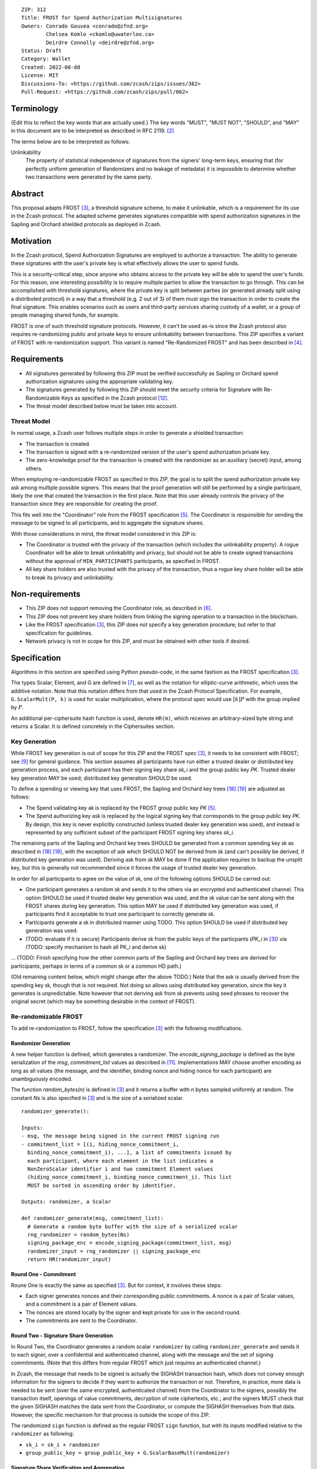 ::

  ZIP: 312
  Title: FROST for Spend Authorization Multisignatures
  Owners: Conrado Gouvea <conrado@zfnd.org>
          Chelsea Komlo <ckomlo@uwaterloo.ca>
          Deirdre Connolly <deirdre@zfnd.org>
  Status: Draft
  Category: Wallet
  Created: 2022-08-dd
  License: MIT
  Discussions-To: <https://github.com/zcash/zips/issues/382>
  Pull-Request: <https://github.com/zcash/zips/pull/662>


Terminology
===========

{Edit this to reflect the key words that are actually used.}
The key words "MUST", "MUST NOT", "SHOULD", and "MAY" in this document are to
be interpreted as described in RFC 2119. [#RFC2119]_

The terms below are to be interpreted as follows:

Unlinkability
  The property of statistical independence of signatures from the
  signers' long-term keys, ensuring that (for perfectly uniform
  generation of Randomizers and no leakage of metadata) it is
  impossible to determine whether two transactions were generated
  by the same party.


Abstract
========

This proposal adapts FROST [#FROST]_, a threshold signature scheme,
to make it unlinkable, which is a requirement for its use in the Zcash protocol.
The adapted scheme generates signatures compatible with spend authorization
signatures in the Sapling and Orchard shielded protocols as deployed in Zcash.


Motivation
==========

In the Zcash protocol, Spend Authorization Signatures are employed to authorize
a transaction. The ability to generate these signatures with the user's
private key is what effectively allows the user to spend funds.

This is a security-critical step, since anyone who obtains access to the private
key will be able to spend the user's funds. For this reason, one interesting
possibility is to require multiple parties to allow the transaction to go
through. This can be accomplished with threshold signatures, where the private
key is split between parties (or generated already split using a distributed
protocol) in a way that a threshold (e.g. 2 out of 3) of them must sign the
transaction in order to create the final signature. This enables scenarios such
as users and third-party services sharing custody of a wallet, or a group of
people managing shared funds, for example.

FROST is one of such threshold signature protocols. However, it can't be used
as-is since the Zcash protocol also requires re-randomizing public and private
keys to ensure unlinkability between transactions. This ZIP specifies a variant
of FROST with re-randomization support. This variant is named "Re-Randomized
FROST" and has been described in [#frost-rerandomized]_.


Requirements
============

- All signatures generated by following this ZIP must be verified successfully
  as Sapling or Orchard spend authorization signatures using the appropriate
  validating key.
- The signatures generated by following this ZIP should meet the security
  criteria for Signature with Re-Randomizable Keys as specified in the Zcash
  protocol [#protocol-concretereddsa]_.
- The threat model described below must be taken into account.

Threat Model
------------

In normal usage, a Zcash user follows multiple steps in order to generate a
shielded transaction:

- The transaction is created.
- The transaction is signed with a re-randomized version of the user's spend
  authorization private key.
- The zero-knowledge proof for the transaction is created with the randomizer
  as an auxiliary (secret) input, among others.

When employing re-randomizable FROST as specified in this ZIP, the goal is to
split the spend authorization private key :math:`\mathsf{ask}` among multiple
possible signers. This means that the proof generation will still be performed
by a single participant, likely the one that created the transaction in the first
place. Note that this user already controls the privacy of the transaction since
they are responsible for creating the proof.

This fits well into the "Coordinator" role from the FROST specification
[#frost-protocol]_. The Coordinator is responsible for sending the message to be
signed to all participants, and to aggregate the signature shares.

With those considerations in mind, the threat model considered in this ZIP is:

- The Coordinator is trusted with the privacy of the transaction (which includes
  the unlinkability property). A rogue Coordinator will be able to break
  unlinkability and privacy, but should not be able to create signed transactions
  without the approval of ``MIN_PARTICIPANTS`` participants, as specified in FROST.
- All key share holders are also trusted with the privacy of the transaction,
  thus a rogue key share holder will be able to break its privacy and unlinkability.


Non-requirements
================

- This ZIP does not support removing the Coordinator role, as described in
  [#frost-removingcoordinator]_.
- This ZIP does not prevent key share holders from linking the signing operation to a
  transaction in the blockchain.
- Like the FROST specification [#FROST]_, this ZIP does not specify a key generation
  procedure; but refer to that specification for guidelines.
- Network privacy is not in scope for this ZIP, and must be obtained with other
  tools if desired.


Specification
=============

Algorithms in this section are specified using Python pseudo-code, in the same
fashion as the FROST specification [#FROST]_.

The types Scalar, Element, and G are defined in [#frost-primeordergroup]_, as
well as the notation for elliptic-curve arithmetic, which uses the additive
notation. Note that this notation differs from that used in the Zcash Protocol
Specification. For example, ``G.ScalarMult(P, k)`` is used for scalar
multiplication, where the protocol spec would use :math:`[k] P` with the group
implied by :math:`P`.

An additional per-ciphersuite hash function is used, denote ``HR(m)``, which
receives an arbitrary-sized byte string and returns a Scalar. It is defined
concretely in the Ciphersuites section.


Key Generation
--------------

While FROST key generation is out of scope for this ZIP and the FROST spec
[#FROST]_, it needs to be consistent with FROST; see [#frost-tdkg]_ for general
guidance. This section assumes all participants have run either a trusted dealer
or distributed key generation process, and each participant has their signing
key share `sk_i` and the group public key `PK`. Trusted dealer key generation
MAY be used; distributed key generation SHOULD be used.

To define a spending or viewing key that uses FROST, the Sapling and Orchard key
trees [#protocol-saplingkeycomponents]_ [#protocol-orchardkeycomponents]_ are
adjusted as follows:

- The Spend validating key :math:`\mathsf{ak}` is replaced by the FROST group
  public key `PK` [#frost-protocol]_.
- The Spend authorizing key :math:`\mathsf{ask}` is replaced by the logical
  signing key that corresponds to the group public key `PK`. By design, this key
  is never explicitly constructed (unless trusted dealer key generation was
  used), and instead is represented by any sufficient subset of the participant
  FROST signing key shares `sk_i`.

The remaining parts of the Sapling and Orchard key trees SHOULD be generated
from a common spending key :math:`\mathsf{sk}` as described in
[#protocol-saplingkeycomponents]_ [#protocol-orchardkeycomponents]_, with the
exception of :math:`\mathsf{ask}` which SHOULD NOT be derived from
:math:`\mathsf{sk}` (and can't possibly be derived, if distributed key
generation was used). Deriving :math:`\mathsf{ask}` from :math:`\mathsf{sk}` MAY
be done if the application requires to backup the unsplit key, but this is
generally not recommended since it forces the usage of trusted dealer key
generation.

In order for all participants to agree on the value of :math:`\mathsf{sk}`, one
of the following options SHOULD be carried out:

- One participant generates a random :math:`\mathsf{sk}` and sends it to the
  others via an encrypted and authenticated channel. This option SHOULD be used
  if trusted dealer key generation was used, and the :math:`\mathsf{sk}` value
  can be sent along with the FROST shares during key generation. This option MAY
  be used if distributed key generation was used, if participants find it
  acceptable to trust one participant to correctly generate :math:`\mathsf{sk}`.
- Participants generate a :math:`\mathsf{sk}` in distributed manner using TODO.
  This option SHOULD be used if distributed key generation was used.
- (TODO: evaluate if it is secure) Participants derive :math:`\mathsf{sk}` from
  the public keys of the particpants (`PK_i` in [#FROST]_) via (TODO: specify
  mechanism to hash all PK_i and derive sk)

... (TODO: Finish specifying how
the other common parts of the Sapling and Orchard key trees are derived for
participants, perhaps in terms of a common :math:`\mathsf{sk}` or a common HD path.)

(Old remaining content below, which might change after the above TODO.)
Note that the :math:`\mathsf{ask}` is usually derived from the spending key
:math:`\mathsf{sk}`, though that is not required. Not doing so allows using
distributed key generation, since the key it generates is unpredictable. Note
however that not deriving :math:`\mathsf{ask}` from :math:`\mathsf{sk}` prevents
using seed phrases to recover the original secret (which may be something
desirable in the context of FROST).


Re-randomizable FROST
---------------------

To add re-randomization to FROST, follow the specification [#FROST]_ with the
following modifications.


Randomizer Generation
'''''''''''''''''''''

A new helper function is defined, which generates a randomizer. The
`encode_signing_package` is defined as the byte serialization of the `msg`,
`commitment_list` values as described in [#frost-serialization]_.
Implementations MAY choose another encoding as long as all values (the message,
and the identifier, binding nonce and hiding nonce for each participant) are
unambiguously encoded.

The function `random_bytes(n)` is defined in [#FROST]_ and it returns a buffer
with `n` bytes sampled uniformly at random. The constant `Ns` is also specified
in [#FROST]_ and is the size of a serialized scalar.

::

  randomizer_generate():

  Inputs:
  - msg, the message being signed in the current FROST signing run
  - commitment_list = [(i, hiding_nonce_commitment_i,
    binding_nonce_commitment_i), ...], a list of commitments issued by
    each participant, where each element in the list indicates a
    NonZeroScalar identifier i and two commitment Element values
    (hiding_nonce_commitment_i, binding_nonce_commitment_i). This list
    MUST be sorted in ascending order by identifier.

  Outputs: randomizer, a Scalar

  def randomizer_generate(msg, commitment_list):
    # Generate a random byte buffer with the size of a serialized scalar
    rng_randomizer = random_bytes(Ns)
    signing_package_enc = encode_signing_package(commitment_list, msg)
    randomizer_input = rng_randomizer || signing_package_enc
    return HR(randomizer_input)


Round One - Commitment
''''''''''''''''''''''

Roune One is exactly the same as specified [#FROST]_. But for context, it
involves these steps:

- Each signer generates nonces and their corresponding public commitments.
  A nonce is a pair of Scalar values, and a commitment is a pair of Element values.
- The nonces are stored locally by the signer and kept private for use in the second round.
- The commitments are sent to the Coordinator.


Round Two - Signature Share Generation
''''''''''''''''''''''''''''''''''''''

In Round Two, the Coordinator generates a random scalar ``randomizer`` by calling
``randomizer_generate`` and sends it to each signer, over a confidential and
authenticated channel, along with the message and the set of signing
commitments. (Note that this differs from regular FROST which just requires an
authenticated channel.)

In Zcash, the message that needs to be signed is actually the SIGHASH
transaction hash, which does not convey enough information for the signers to
decide if they want to authorize the transaction or not. Therefore, in practice,
more data is needed to be sent (over the same encrypted, authenticated channel)
from the Coordinator to the signers, possibly the transaction itself, openings of
value commitments, decryption of note ciphertexts, etc.; and the signers MUST check
that the given SIGHASH matches the data sent from the Coordinator, or compute the
SIGHASH themselves from that data. However, the specific mechanism for that process
is outside the scope of this ZIP.

The randomized ``sign`` function is defined as the regular FROST ``sign``
function, but with its inputs modified relative to the ``randomizer`` as
following:

- ``sk_i = sk_i + randomizer``
- ``group_public_key = group_public_key + G.ScalarBaseMult(randomizer)``


Signature Share Verification and Aggregation
''''''''''''''''''''''''''''''''''''''''''''

The randomized ``aggregate`` function is defined as the regular FROST
``aggregate`` function, but with its inputs modified relative to the
``randomizer`` as following:

- ``group_public_key = group_public_key + G.ScalarBaseMult(randomizer)``

The randomized ``verify_signature_share`` function is defined as the regular
FROST ``verify_signature_share`` function, but with its inputs modified relative
to the ``randomizer`` as following:

- ``PK_i = PK_i + G.ScalarBaseMult(randomizer)``
- ``group_public_key = group_public_key + G.ScalarBaseMult(randomizer)``


Ciphersuites
------------

FROST(Jubjub, BLAKE2b-512)
''''''''''''''''''''''''''

This ciphersuite uses Jubjub for the Group and BLAKE2b-512 for the Hash function ``H``
meant to produce signatures indistinguishable from RedJubjub Sapling Spend
Authorization Signatures as specified in [#protocol-concretespendauthsig]_.

- Group: Jubjub [#protocol-jubjub]_ with base point :math:`\mathcal{G}^{\mathsf{Sapling}}`
  as defined in [#protocol-concretespendauthsig]_.

  - Order: :math:`r_\mathbb{J}` as defined in [#protocol-jubjub]_.
  - Identity: as defined in [#protocol-jubjub]_.
  - RandomScalar(): Implemented by returning a uniformly random Scalar in the range
    \[0, ``G.Order()`` - 1\]. Refer to {{frost-randomscalar}} for implementation guidance.
  - SerializeElement(P): Implemented as :math:`\mathsf{repr}_\mathbb{J}(P)` as defined in [#protocol-jubjub]_
  - DeserializeElement(P): Implemented as :math:`\mathsf{abst}_\mathbb{J}(P)` as defined in [#protocol-jubjub]_,
    returning an error if :math:`\bot` is returned. Additionally, this function
    validates that the resulting element is not the group identity element,
    returning an error if the check fails.
  - SerializeScalar: Implemented by outputting the little-endian 32-byte encoding
    of the Scalar value.
  - DeserializeScalar: Implemented by attempting to deserialize a Scalar from a
    little-endian 32-byte string. This function can fail if the input does not
    represent a Scalar in the range \[0, ``G.Order()`` - 1\].

- Hash (``H``): BLAKE2b-512 [#BLAKE]_ (BLAKE2b with 512-bit output and 16-byte personalization string),
  and Nh = 64.

  - H1(m): Implemented by computing BLAKE2b-512("FROST_RedJubjubR", m), interpreting
    the 64 bytes as a little-endian integer, and reducing the resulting integer
    modulo ``G.Order()``.
  - H2(m): Implemented by computing BLAKE2b-512("Zcash_RedJubjubH", m), interpreting
    the 64 bytes as a little-endian integer, and reducing the resulting integer
    modulo ``G.Order()``.
    (This is equivalent to :math:`\mathsf{H}^\circledast(m)`, as defined by
    the :math:`\mathsf{RedJubjub}` scheme instantiated in [#protocol-concretereddsa]_.)
  - H3(m): Implemented by computing BLAKE2b-512("FROST_RedJubjubN", m), interpreting
    the 64 bytes as a little-endian integer, and reducing the resulting integer
    modulo ``G.Order()``.
  - H4(m): Implemented by computing BLAKE2b-512("FROST_RedJubjubM", m).
  - H5(m): Implemented by computing BLAKE2b-512("FROST_RedJubjubC", m).
  - HR(m): Implemented by computing BLAKE2b-512("FROST_RedJubjubA", m), interpreting
    the 64 bytes as a little-endian integer, and reducing the resulting integer
    modulo ``G.Order()``.

Signature verification is as specified in [#protocol-concretespendauthsig]_
for RedJubjub.


FROST(Pallas, BLAKE2b-512)
''''''''''''''''''''''''''

This ciphersuite uses Pallas for the Group and BLAKE2b-512 for the Hash function ``H``
meant to produce signatures indistinguishable from RedPallas Orchard Spend
Authorization Signatures as specified in [#protocol-concretespendauthsig]_.

- Group: Pallas [#protocol-pallasandvesta]_ with base point :math:`\mathcal{G}^{\mathsf{Orchard}}`
  as defined in [#protocol-concretespendauthsig]_.

  - Order: :math:`r_\mathbb{P}` as defined in [#protocol-pallasandvesta]_.
  - Identity: as defined in [#protocol-pallasandvesta]_.
  - RandomScalar(): Implemented by returning a uniformly random Scalar in the range
    \[0, ``G.Order()`` - 1\]. Refer to {{frost-randomscalar}} for implementation guidance.
  - SerializeElement(P): Implemented as :math:`\mathsf{repr}_\mathbb{P}(P)` as defined in [#protocol-pallasandvesta]_.
  - DeserializeElement(P): Implemented as :math:`\mathsf{abst}_\mathbb{P}(P)` as defined in [#protocol-pallasandvesta]_,
    failing if :math:`\bot` is returned. Additionally, this function validates that the resulting
    element is not the group identity element, returning an error if the check fails.
  - SerializeScalar: Implemented by outputting the little-endian 32-byte encoding
    of the Scalar value.
  - DeserializeScalar: Implemented by attempting to deserialize a Scalar from a
    little-endian 32-byte string. This function can fail if the input does not
    represent a Scalar in the range \[0, ``G.Order()`` - 1\].

- Hash (``H``): BLAKE2b-512 [#BLAKE]_ (BLAKE2b with 512-bit output and 16-byte personalization string),
  and Nh = 64.

  - H1(m): Implemented by computing BLAKE2b-512("FROST_RedPallasR", m), interpreting
    the 64 bytes as a little-endian integer, and reducing the resulting integer
    modulo ``G.Order()``.
  - H2(m): Implemented by computing BLAKE2b-512("Zcash_RedPallasH", m), interpreting
    the 64 bytes as a little-endian integer, and reducing the resulting integer
    modulo ``G.Order()``.
    (This is equivalent to :math:`\mathsf{H}^\circledast(m)`, as defined by
    the :math:`\mathsf{RedPallas}` scheme instantiated in [#protocol-concretereddsa]_.)
  - H3(m): Implemented by computing BLAKE2b-512("FROST_RedPallasN", m), interpreting
    the 64 bytes as a little-endian integer, and reducing the resulting integer
    modulo ``G.Order()``.
  - H4(m): Implemented by computing BLAKE2b-512("FROST_RedPallasM", m).
  - H5(m): Implemented by computing BLAKE2b-512("FROST_RedPallasC", m).
  - HR(m): Implemented by computing BLAKE2b-512("FROST_RedPallasA", m), interpreting
    the 64 bytes as a little-endian integer, and reducing the resulting integer
    modulo ``G.Order()``.

Signature verification is as specified in [#protocol-concretespendauthsig]_
for RedPallas.

Rationale
=========

FROST is a threshold Schnorr signature scheme, and Zcash Spend Authorization are
also Schnorr signatures, which allows the usage of FROST with Zcash. However,
since there is no widespread standard for Schnorr signatures, it must be ensured
that the signatures generated by the FROST variant specified in this ZIP can be
verified successfully by a Zcash implementation following its specification. In
practice this entails making sure that the generated signature can be verified
by the :math:`\mathsf{RedDSA.Validate}` function specified in
[#protocol-concretereddsa]_:

- The FROST signature, when split into R and S in the first step of
  :math:`\mathsf{RedDSA.Validate}`, must yield the values expected by the
  function. This is ensured by defining SerializeElement and SerializeScalar in
  each ciphersuite to yield those values.

- The challenge c used during FROST signing must be equal to the challenge c
  computed during :math:`\mathsf{RedDSA.Validate}`. This requires defining the
  ciphersuite H2 function as the :math:`\mathsf{H}^\circledast(m)` Zcash
  function in the ciphersuites, and making sure its input will be the same.
  Fortunately FROST and Zcash use the same input order (R, public key, message)
  so we just need to make sure that SerializeElement (used to compute the
  encoded public key before passing to the hash function) matches what
  :math:`\mathsf{RedDSA.Validate}` expects; which is possible since both `R` and
  `vk` (the public key) are encoded in the same way as in Zcash.

- Note that ``r`` (and thus ``R``) will not be generated as specified in RedDSA.Sign.
  This is not an issue however, since with Schnorr signatures it does not matter
  for the verifier how the ``r`` value was chosen, it just needs to be generated
  uniformly at random, which is true for FROST.

- The above will ensure that the verification equation in
  :math:`\mathsf{RedDSA.Validate}` will pass, since FROST ensures the exact same
  equation will be valid as described in [#frost-primeorderverify]_.

The second step is adding the re-randomization functionality so that each FROST
signing generates a re-randomized signature:

- Anywhere the public key is used, the randomized public key must be used instead.
  This is exactly what is done in the functions defined above.
- The re-randomization must be done in each signature share generation, such
  that the aggregated signature must be valid under verification with the
  randomized public key. The ``R`` value from the signature is not influenced by
  the randomizer so we just need to focus on the ``z`` value (using FROST
  notation). Recall that ``z`` must equal to ``r + (c * sk)``, and that each
  signature share is ``z_i = (hiding_nonce + (binding_nonce * binding_factor)) +
  (lambda_i * c * sk_i)``. The first terms are not influenced by the randomizer
  so we can only look into the second term of each top-level addition, i.e. ``c
  * sk`` must be equal to ``sum(lambda_i * c * sk_i)`` for each participant
  ``i``. Under re-randomization these become ``c * (sk + randomizer)`` (see
  :math:`\mathsf{RedDSA.RandomizedPrivate}`, which refers to the randomizer as
  :math:`\alpha`) and ``sum(lambda_i * c * (sk_i + randomizer))``. The latter
  can be rewritten as ``c * (sum(lambda_i * sk_i) + randomizer *
  sum(lambda_i)``. Since ``sum(lambda_i * sk_i) == sk`` per the Shamir secret
  sharing mechanism used by FROST, and since ``sum(lambda_i) == 1``
  [#sum-lambda-proof]_, we arrive at ``c * (sk + randomizer)`` as required.

- The re-randomization procedure must be exactly the same as in
  [#protocol-concretereddsa]_ to ensure that re-randomized keys are uniformly
  distributed and signatures are unlinkable. This is also true; observe that
  ``randomizer_generate`` generates randomizer uniformly at random as required
  by :math:`\mathsf{RedDSA.GenRandom}`; and signature generation is compatible
  with :math:`\mathsf{RedDSA.RandomizedPrivate}`,
  :math:`\mathsf{RedDSA.RandomizedPublic}`, :math:`\mathsf{RedDSA.Sign}` and
  :math:`\mathsf{RedDSA.Validate}` as explained in the previous item.

The security of Re-Randomized FROST with respect to the security assumptions of
regular FROST is shown in [#frost-rerandomized]_.


Reference implementation
========================

The `reddsa` crate [#crate-reddsa]_ contains a re-randomized FROST implementation of
both ciphersuites.


References
==========

.. [#BLAKE] `BLAKE2: simpler, smaller, fast as MD5 <https://blake2.net/#sp>`_
.. [#RFC2119] `RFC 2119: Key words for use in RFCs to Indicate Requirement Levels <https://www.rfc-editor.org/rfc/rfc2119.html>`_
.. [#FROST] `RFC 9591: The Flexible Round-Optimized Schnorr Threshold (FROST) Protocol for Two-Round Schnorr Signatures <https://www.rfc-editor.org/rfc/rfc9591.html>`_
.. [#frost-rerandomized] `Re-Randomized FROST <https://eprint.iacr.org/2024/436>`_
.. [#frost-protocol] `RFC 9591: The Flexible Round-Optimized Schnorr Threshold (FROST) Protocol for Two-Round Schnorr Signatures. Section 5: Two-Round FROST Signing Protocol <https://www.rfc-editor.org/rfc/rfc9591.html#name-two-round-frost-signing-pro>`_
.. [#frost-removingcoordinator] `RFC 9591: The Flexible Round-Optimized Schnorr Threshold (FROST) Protocol for Two-Round Schnorr Signatures. Section 7.3: Removing the Coordinator Role <https://www.rfc-editor.org/rfc/rfc9591.html#name-removing-the-coordinator-ro>`_
.. [#frost-primeordergroup] `RFC 9591: The Flexible Round-Optimized Schnorr Threshold (FROST) Protocol for Two-Round Schnorr Signatures. Section 3.1: Prime-Order Group <https://www.rfc-editor.org/rfc/rfc9591.html#name-prime-order-group>`_
.. [#frost-primeorderverify] `RFC 9591: The Flexible Round-Optimized Schnorr Threshold (FROST) Protocol for Two-Round Schnorr Signatures. Appendix B: Schnorr Signature Generation and Verification for Prime-Order Groups <https://www.ietf.org/archive/id/draft-irtf-cfrg-frost-11.html#name-schnorr-signature-generatio>`_
.. [#frost-tdkg] `RFC 9591: The Flexible Round-Optimized Schnorr Threshold (FROST) Protocol for Two-Round Schnorr Signatures. Appendix B: Trusted Dealer Key Generation <https://www.rfc-editor.org/rfc/rfc9591.html#name-trusted-dealer-key-generati>`_
.. [#frost-randomscalar] `RFC 9591: The Flexible Round-Optimized Schnorr Threshold (FROST) Protocol for Two-Round Schnorr Signatures. Appendix C: Random Scalar Generation <https://www.rfc-editor.org/rfc/rfc9591.html#name-random-scalar-generation>`_
.. [#frost-serialization] `The ZF FROST Book, Serialization Format <https://frost.zfnd.org/user/serialization.html>`_
.. [#protocol-concretereddsa] `Zcash Protocol Specification, Version 2022.3.4 [NU5]. Section 5.4.7: RedDSA, RedJubjub, and RedPallas <protocol/protocol.pdf#concretereddsa>`_
.. [#protocol-concretespendauthsig] `Zcash Protocol Specification, Version 2022.3.4 [NU5]. Section 5.4.7.1: Spend Authorization Signature (Sapling and Orchard) <protocol/protocol.pdf#concretespendauthsig>`_
.. [#protocol-spendauthsig] `Zcash Protocol Specification, Version 2022.3.4 [NU5]. Section 4.15: Spend Authorization Signature (Sapling and Orchard) <protocol/protocol.pdf#spendauthsig>`_
.. [#protocol-jubjub] `Zcash Protocol Specification, Version 2022.3.4 [NU5]. Section 5.4.9.3: Jubjub <protocol/protocol.pdf#jubjub>`_
.. [#protocol-pallasandvesta] `Zcash Protocol Specification, Version 2022.3.4 [NU5]. Section 5.4.9.6: Pallas and Vesta <protocol/protocol.pdf#pallasandvesta>`_
.. [#protocol-addressesandkeys] `Zcash Protocol Specification, Version 2022.3.4 [NU5]. Section 3.1: Payment Addresses and Keys <protocol/protocol.pdf#addressesandkeys>`_
.. [#protocol-saplingkeycomponents] `Zcash Protocol Specification, Version 2022.3.4 [NU5]. Section 4.2.2: Sapling Key Components <protocol/protocol.pdf#saplingkeycomponents>`_
.. [#protocol-orchardkeycomponents] `Zcash Protocol Specification, Version 2022.3.4 [NU5]. Section 4.2.3: Orchard Key Components <protocol/protocol.pdf#orchardkeycomponents>`_
.. [#crate-reddsa] `reddsa <https://github.com/ZcashFoundation/reddsa>`_
.. [#sum-lambda-proof] `Prove that the sum of the Lagrange (interpolation) coefficients is equal to 1 <https://math.stackexchange.com/questions/1325292/prove-that-the-sum-of-the-lagrange-interpolation-coefficients-is-equal-to-1/1325342#1325342>`_
